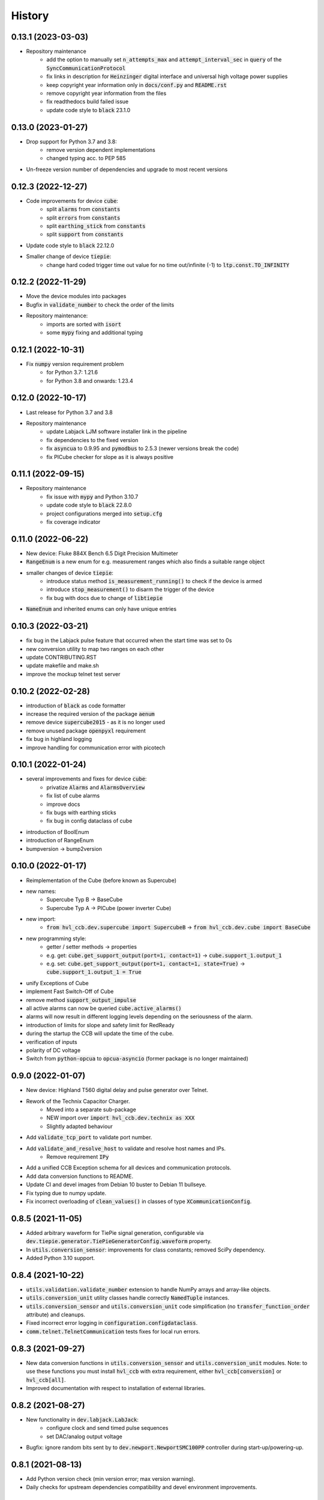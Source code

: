 =======
History
=======

0.13.1 (2023-03-03)
-------------------

* Repository maintenance
    * add the option to manually set :code:`n_attempts_max` and :code:`attempt_interval_sec` in :code:`query` of the :code:`SyncCommunicationProtocol`
    * fix links in description for :code:`Heinzinger` digital interface and universal high voltage power supplies
    * keep copyright year information only in :code:`docs/conf.py` and :code:`README.rst`
    * remove copyright year information from the files
    * fix readthedocs build failed issue
    * update code style to :code:`black` 23.1.0

0.13.0 (2023-01-27)
-------------------

* Drop support for Python 3.7 and 3.8:
    * remove version dependent implementations
    * changed typing acc. to PEP 585
* Un-freeze version number of dependencies and upgrade to most recent versions

0.12.3 (2022-12-27)
-------------------

* Code improvements for device :code:`cube`:
    * split :code:`alarms` from :code:`constants`
    * split :code:`errors` from :code:`constants`
    * split :code:`earthing_stick` from :code:`constants`
    * split :code:`support` from :code:`constants`
* Update code style to :code:`black` 22.12.0
* Smaller change of device :code:`tiepie`:
    * change hard coded trigger time out value for no time out/infinite (-1) to :code:`ltp.const.TO_INFINITY`

0.12.2 (2022-11-29)
-------------------

* Move the device modules into packages
* Bugfix in :code:`validate_number` to check the order of the limits
* Repository maintenance:
    * imports are sorted with :code:`isort`
    * some :code:`mypy` fixing and additional typing

0.12.1 (2022-10-31)
-------------------

* Fix :code:`numpy` version requirement problem
    * for Python 3.7: 1.21.6
    * for Python 3.8 and onwards: 1.23.4

0.12.0 (2022-10-17)
-------------------

* Last release for Python 3.7 and 3.8
* Repository maintenance
    * update Labjack LJM software installer link in the pipeline
    * fix dependencies to the fixed version
    * fix :code:`asyncua` to 0.9.95 and :code:`pymodbus` to 2.5.3 (newer versions break the code)
    * fix PICube checker for slope as it is always positive

0.11.1 (2022-09-15)
-------------------

* Repository maintenance
    * fix issue with :code:`mypy` and Python 3.10.7
    * update code style to :code:`black` 22.8.0
    * project configurations merged into :code:`setup.cfg`
    * fix coverage indicator

0.11.0 (2022-06-22)
-------------------

* New device: Fluke 884X Bench 6.5 Digit Precision Multimeter
* :code:`RangeEnum` is a new enum for e.g. measurement ranges which also finds a suitable range object
* smaller changes of device :code:`tiepie`:
    * introduce status method :code:`is_measurement_running()` to check if the device is armed
    * introduce :code:`stop_measurement()` to disarm the trigger of the device
    * fix bug with docs due to change of :code:`libtiepie`
* :code:`NameEnum` and inherited enums can only have unique entries

0.10.3 (2022-03-21)
-------------------

* fix bug in the Labjack pulse feature that occurred when the start time was set to 0s
* new conversion utility to map two ranges on each other
* update CONTRIBUTING.RST
* update makefile and make.sh
* improve the mockup telnet test server

0.10.2 (2022-02-28)
-------------------

* introduction of :code:`black` as code formatter
* increase the required version of the package :code:`aenum`
* remove device :code:`supercube2015` - as it is no longer used
* remove unused package :code:`openpyxl` requirement
* fix bug in highland logging
* improve handling for communication error with picotech

0.10.1 (2022-01-24)
-------------------

* several improvements and fixes for device :code:`cube`:
    * privatize :code:`Alarms` and :code:`AlarmsOverview`
    * fix list of cube alarms
    * improve docs
    * fix bugs with earthing sticks
    * fix bug in config dataclass of cube
* introduction of BoolEnum
* introduction of RangeEnum
* bumpversion -> bump2version

0.10.0 (2022-01-17)
-------------------

* Reimplementation of the Cube (before known as Supercube)
* new names:
    * Supercube Typ B -> BaseCube
    * Supercube Typ A -> PICube (power inverter Cube)
* new import:
    * :code:`from hvl_ccb.dev.supercube import SupercubeB` ->
      :code:`from hvl_ccb.dev.cube import BaseCube`
* new programming style:
    * getter / setter methods -> properties
    * e.g. get: :code:`cube.get_support_output(port=1, contact=1)` ->
      :code:`cube.support_1.output_1`
    * e.g. set: :code:`cube.get_support_output(port=1, contact=1,
      state=True)` -> :code:`cube.support_1.output_1 = True`
* unify Exceptions of Cube
* implement Fast Switch-Off of Cube
* remove method :code:`support_output_impulse`
* all active alarms can now be queried :code:`cube.active_alarms()`
* alarms will now result in different logging levels depending on the
  seriousness of the alarm.
* introduction of limits for slope and safety limit for RedReady
* during the startup the CCB will update the time of the cube.
* verification of inputs
* polarity of DC voltage
* Switch from :code:`python-opcua` to :code:`opcua-asyncio`
  (former package is no longer maintained)

0.9.0 (2022-01-07)
------------------

* New device: Highland T560 digital delay and pulse generator over Telnet.
* Rework of the Technix Capacitor Charger.
    * Moved into a separate sub-package
    * NEW import over :code:`import hvl_ccb.dev.technix as XXX`
    * Slightly adapted behaviour
* Add :code:`validate_tcp_port` to validate port number.
* Add :code:`validate_and_resolve_host` to validate and resolve host names and IPs.
    * Remove requirement :code:`IPy`
* Add a unified CCB Exception schema for all devices and communication protocols.
* Add data conversion functions to README.
* Update CI and devel images from Debian 10 buster to Debian 11 bullseye.
* Fix typing due to numpy update.
* Fix incorrect overloading of :code:`clean_values()` in classes of
  type :code:`XCommunicationConfig`.

0.8.5 (2021-11-05)
------------------

* Added arbitrary waveform for TiePie signal generation, configurable via
  :code:`dev.tiepie.generator.TiePieGeneratorConfig.waveform` property.
* In :code:`utils.conversion_sensor`: improvements for class constants; removed SciPy
  dependency.
* Added Python 3.10 support.

0.8.4 (2021-10-22)
------------------

* :code:`utils.validation.validate_number` extension to handle NumPy arrays and
  array-like objects.
* :code:`utils.conversion_unit` utility classes handle correctly :code:`NamedTuple`
  instances.
* :code:`utils.conversion_sensor` and :code:`utils.conversion_unit` code
  simplification (no :code:`transfer_function_order` attribute) and cleanups.
* Fixed incorrect error logging in :code:`configuration.configdataclass`.
* :code:`comm.telnet.TelnetCommunication` tests fixes for local run errors.

0.8.3 (2021-09-27)
------------------

* New data conversion functions in :code:`utils.conversion_sensor` and
  :code:`utils.conversion_unit` modules. Note: to use these functions you must install
  :code:`hvl_ccb` with extra requirement, either :code:`hvl_ccb[conversion]` or
  :code:`hvl_ccb[all]`.
* Improved documentation with respect to installation of external libraries.

0.8.2 (2021-08-27)
------------------

* New functionality in :code:`dev.labjack.LabJack`:
    * configure clock and send timed pulse sequences
    * set DAC/analog output voltage
* Bugfix: ignore random bits sent by to :code:`dev.newport.NewportSMC100PP`
  controller during start-up/powering-up.

0.8.1 (2021-08-13)
------------------

* Add Python version check (min version error; max version warning).
* Daily checks for upstream dependencies compatibility and devel environment
  improvements.

0.8.0 (2021-07-02)
------------------

* TCP communication protocol.
* Lauda PRO RP 245 E circulation thermostat device over TCP.
* Pico Technology PT-104 Platinum Resistance Data Logger device as a wrapper of the
  Python bindings for the PicoSDK.
* In :code:`com.visa.VisaCommunication`: periodic status polling when VISA/TCP keep
  alive connection is not supported by a host.

0.7.1 (2021-06-04)
------------------

* New :code:`utils.validation` submodule with :code:`validate_bool` and
  :code:`validate_number` utilities extracted from internal use within a
  :code:`dev.tiepie` subpackage.
* In :code:`comm.serial.SerialCommunication`:
     * strict encoding errors handling strategy for subclasses,
     * user warning for a low communication timeout value.

0.7.0 (2021-05-25)
------------------

* The :code:`dev.tiepie` module was splitted into a subpackage with, in particular,
  submodules for each of the device types -- :code:`oscilloscope`, :code:`generator`,
  and :code:`i2c` -- and with backward-incompatible direct imports from the submodules.
* In :code:`dev.technix`:
      * fixed communication crash on nested status byte query;
      * added enums for GET and SET register commands.
* Further minor logging improvements: added missing module level logger and removed some
  error logs in :code:`except` blocks used for a flow control.
* In :code:`examples/` folder renamed consistently all the examples.
* In API documentation: fix incorrect links mapping on inheritance diagrams.

0.6.1 (2021-05-08)
------------------

* In :code:`dev.tiepie`:
      * dynamically set oscilloscope's channel limits in
        :code:`OscilloscopeChannelParameterLimits`: :code:`input_range` and
        :code:`trigger_level_abs`, incl. update of latter on each change of
        :code:`input_range` value of a :code:`TiePieOscilloscopeChannelConfig`
        instances;
      * quick fix for opening of combined instruments by disabling
        :code:`OscilloscopeParameterLimits.trigger_delay` (an advanced feature);
      * enable automatic devices detection to be able to find network devices with
        :code:`TiePieOscilloscope.list_devices()`.
* Fix :code:`examples/example_labjack.py`.
* Improved logging: consistently use module level loggers, and always log exception
  tracebacks.
* Improve API documentation: separate pages per modules, each with an inheritance
  diagram as an overview.

0.6.0 (2021-04-23)
------------------

* Technix capacitor charger using either serial connection or Telnet protocol.
* Extensions, improvements and fixes in existing devices:
   * In :code:`dev.tiepie.TiePieOscilloscope`:
       * redesigned measurement start and data collection API, incl. time out
         argument, with no/infinite time out option;
       * trigger allows now a no/infinite time out;
       * record length and trigger level were fixed to accept, respectively, floating
         point and integer numbers;
       * fixed resolution validation bug;
   * :code:`dev.heinzinger.HeinzingerDI` and `dev.rs_rto1024.RTO1024` instances are now
     resilient to multiple :code:`stop()` calls.
   * In :code:`dev.crylas.CryLasLaser`: default configuration timeout and
     polling period were adjusted;
   * Fixed PSI9080 example script.
* Package and source code improvements:
   * Update to backward-incompatible :code:`pyvisa-py>=0.5.2`. Developers, do update
     your local development environments!
   * External libraries, like LibTiePie SDK or LJM Library, are now not installed by
     default; they are now extra installation options.
   * Added Python 3.9 support.
   * Improved number formatting in logs.
   * Typing improvements and fixes for :code:`mypy>=0.800`.

0.5.0 (2020-11-11)
------------------

* TiePie USB oscilloscope, generator and I2C host devices, as a wrapper of the Python
  bindings for the LibTiePie SDK.
* a FuG Elektronik Power Supply (e.g. Capacitor Charger HCK) using the built-in ADDAT
  controller with the Probus V protocol over a serial connection
* All devices poling status or measurements use now a :code:`dev.utils.Poller` utility
  class.
* Extensions and improvements in existing devices:
    * In :code:`dev.rs_rto1024.RTO1024`: added Channel state, scale, range,
      position and offset accessors, and measurements activation and read methods.
    * In :code:`dev.sst_luminox.Luminox`: added querying for all measurements
      in polling mode, and made output mode activation more robust.
    * In :code:`dev.newport.NewportSMC100PP`: an error-prone
      :code:`wait_until_move_finished` method of replaced by a fixed waiting time,
      device operations are now robust to a power supply cut, and device restart is not
      required to apply a start configuration.
* Other minor improvements:
    * Single failure-safe starting and stopping of devices sequenced via
      :code:`dev.base.DeviceSequenceMixin`.
    * Moved :code:`read_text_nonempty` up to :code:`comm.serial.SerialCommunication`.
    * Added development Dockerfile.
    * Updated package and development dependencies: :code:`pymodbus`,
      :code:`pytest-mock`.

0.4.0 (2020-07-16)
------------------

* Significantly improved new Supercube device controller:
    - more robust error-handling,
    - status polling with generic :code:`Poller` helper,
    - messages and status boards.
    - tested with a physical device,
* Improved OPC UA client wrapper, with better error handling, incl. re-tries on
  :code:`concurrent.futures.TimeoutError`.
* SST Luminox Oxygen sensor device controller.
* Backward-incompatible changes:
    - :code:`CommunicationProtocol.access_lock` has changed type from
      :code:`threading.Lock` to :code:`threading.RLock`.
    - :code:`ILS2T.relative_step` and :code:`ILS2T.absolute_position` are now called,
      respectively, :code:`ILS2T.write_relative_step` and
      :code:`ILS2T.write_absolute_position`.
* Minor bugfixes and improvements:
    - fix use of max resolution in :code:`Labjack.set_ain_resolution()`,
    - resolve ILS2T devices relative and absolute position setters race condition,
    - added acoustic horn function in the 2015 Supercube.
* Toolchain changes:
    - add Python 3.8 support,
    - drop pytest-runner support,
    - ensure compatibility with :code:`labjack_ljm` 2019 version library.

0.3.5 (2020-02-18)
------------------

* Fix issue with reading integers from LabJack LJM Library (device's product ID, serial
  number etc.)
* Fix development requirements specification (tox version).

0.3.4 (2019-12-20)
------------------

* New devices using serial connection:
    * Heinzinger Digital Interface I/II and a Heinzinger PNC power supply
    * Q-switched Pulsed Laser and a laser attenuator from CryLas
    * Newport SMC100PP single axis motion controller for 2-phase stepper motors
    * Pfeiffer TPG controller (TPG 25x, TPG 26x and TPG 36x) for Compact pressure Gauges
* PEP 561 compatibility and related corrections for static type checking (now in CI)
* Refactorings:
    * Protected non-thread safe read and write in communication protocols
    * Device sequence mixin: start/stop, add/rm and lookup
    * `.format()` to f-strings
    * more enumerations and a quite some improvements of existing code
* Improved error docstrings (:code:`:raises:` annotations) and extended tests for
  errors.

0.3.3 (2019-05-08)
------------------

* Use PyPI labjack-ljm (no external dependencies)


0.3.2 (2019-05-08)
------------------

* INSTALLATION.rst with LJMPython prerequisite info


0.3.1 (2019-05-02)
------------------

* readthedocs.org support

0.3 (2019-05-02)
----------------

* Prevent an automatic close of VISA connection when not used.
* Rhode & Schwarz RTO 1024 oscilloscope using VISA interface over TCP::INSTR.
* Extended tests incl. messages sent to devices.
* Added Supercube device using an OPC UA client
* Added Supercube 2015 device using an OPC UA client (for interfacing with old system
  version)

0.2.1 (2019-04-01)
------------------

* Fix issue with LJMPython not being installed automatically with setuptools.

0.2.0 (2019-03-31)
------------------

* LabJack LJM Library communication wrapper and LabJack device.
* Modbus TCP communication protocol.
* Schneider Electric ILS2T stepper motor drive device.
* Elektro-Automatik PSI9000 current source device and VISA communication wrapper.
* Separate configuration classes for communication protocols and devices.
* Simple experiment manager class.

0.1.0 (2019-02-06)
------------------

* Communication protocol base and serial communication implementation.
* Device base and MBW973 implementation.
